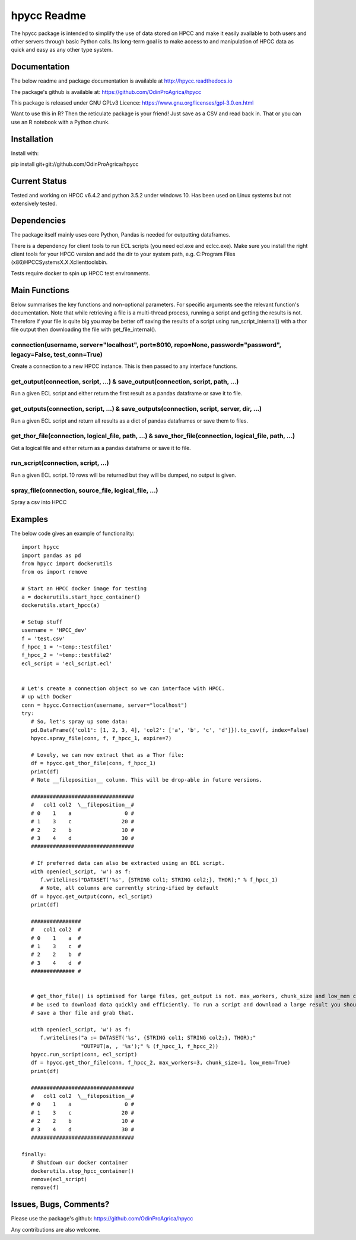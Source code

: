 hpycc Readme
============

.. image:: img/logo.jpg
   :scale: 100 %

The hpycc package is intended to simplify the use of data stored on HPCC and make it easily available to both users and other servers through basic Python calls. Its long-term goal is to make access to and manipulation of HPCC data as quick and easy as any other type system. 
   
Documentation
-------------
The below readme and package documentation is available at http://hpycc.readthedocs.io

The package's github is available at: https://github.com/OdinProAgrica/hpycc

This package is released under GNU GPLv3 Licence: https://www.gnu.org/licenses/gpl-3.0.en.html

Want to use this in R? Then the reticulate package is your friend! Just save as a CSV and read back in. That
or you can use an R notebook with a Python chunk.


Installation
------------
Install with:

pip install git+git://github.com/OdinProAgrica/hpycc

Current Status
--------------
Tested and working on HPCC v6.4.2 and python 3.5.2 under windows 10. Has been used on Linux systems but not extensively tested.

Dependencies
------------
The package itself mainly uses core Python, Pandas is needed for outputting dataframes.

There is a dependency for client tools to run ECL scripts (you need ecl.exe and eclcc.exe).
Make sure you install the right client tools for your HPCC version and add the dir to your system path,
e.g. C:\Program Files (x86)\HPCCSystems\X.X.X\clienttools\bin.

Tests require docker to spin up HPCC test environments.

Main Functions
--------------
Below summarises the key functions and non-optional parameters. For specific arguments see the relevant
function's documentation. Note that while retrieving a file is a multi-thread process, running a script
and getting the results is not. Therefore if your file is quite big you may be better off saving the
results of a script using run_script_internal() with a thor file output then downloading the file with
get_file_internal().

connection(username, server="localhost", port=8010, repo=None, password="password", legacy=False, test_conn=True)
^^^^^^^^^^^^^^^^^^^^^^^^^^^^^^^^^^^^^^^^^^^^^^^^^^^^^^^^^^^^^^^^^^^^^^^^^^^^^^^^^^^^^^^^^^^^^^^^^^^^^^^^^^^^^^^^^
Create a connection to a new HPCC instance. This is then passed to any interface functions.

get_output(connection, script, ...) & save_output(connection, script, path, ...)
^^^^^^^^^^^^^^^^^^^^^^^^^^^^^^^^^^^^^^^^^^^^^^^^^^^^^^^^^^^^^^^^^^^^^^^^^^^^^^^^
Run a given ECL script and either return the first result as a pandas dataframe or save it to file.

get_outputs(connection, script, ...) & save_outputs(connection, script, server, dir, ...)
^^^^^^^^^^^^^^^^^^^^^^^^^^^^^^^^^^^^^^^^^^^^^^^^^^^^^^^^^^^^^^^^^^^^^^^^^^^^^^^^^^^^^^^^^
Run a given ECL script and return all results as a dict of pandas dataframes or save them to files.

get_thor_file(connection, logical_file, path, ...) & save_thor_file(connection, logical_file, path, ...)
^^^^^^^^^^^^^^^^^^^^^^^^^^^^^^^^^^^^^^^^^^^^^^^^^^^^^^^^^^^^^^^^^^^^^^^^^^^^^^^^^^^^^^^^^^^^^^^^^^^^^^^^
Get a logical file and either return as a pandas dataframe or save it to file.

run_script(connection, script, ...)
^^^^^^^^^^^^^^^^^^^^^^^^^^^^^^^^^^^
Run a given ECL script. 10 rows will be returned but they will be dumped, no output is given.

spray_file(connection, source_file, logical_file, ...)
^^^^^^^^^^^^^^^^^^^^^^^^^^^^^^^^^^^^^^^^^^^^^^^^^^^^^^
Spray a csv into HPCC


Examples 
--------
The below code gives an example of functionality::

    import hpycc
    import pandas as pd
    from hpycc import dockerutils
    from os import remove

    # Start an HPCC docker image for testing
    a = dockerutils.start_hpcc_container()
    dockerutils.start_hpcc(a)

    # Setup stuff
    username = 'HPCC_dev'
    f = 'test.csv'
    f_hpcc_1 = '~temp::testfile1'
    f_hpcc_2 = '~temp::testfile2'
    ecl_script = 'ecl_script.ecl'


    # Let's create a connection object so we can interface with HPCC.
    # up with Docker
    conn = hpycc.Connection(username, server="localhost")
    try:
       # So, let's spray up some data:
       pd.DataFrame({'col1': [1, 2, 3, 4], 'col2': ['a', 'b', 'c', 'd']}).to_csv(f, index=False)
       hpycc.spray_file(conn, f, f_hpcc_1, expire=7)

       # Lovely, we can now extract that as a Thor file:
       df = hpycc.get_thor_file(conn, f_hpcc_1)
       print(df)
       # Note __fileposition__ column. This will be drop-able in future versions.

       #################################
       #   col1 col2  \__fileposition__#
       # 0    1    a                 0 #
       # 1    3    c                20 #
       # 2    2    b                10 #
       # 3    4    d                30 #
       #################################

       # If preferred data can also be extracted using an ECL script.
       with open(ecl_script, 'w') as f:
          f.writelines("DATASET('%s', {STRING col1; STRING col2;}, THOR);" % f_hpcc_1)
          # Note, all columns are currently string-ified by default
       df = hpycc.get_output(conn, ecl_script)
       print(df)

       ################
       #   col1 col2  #
       # 0    1    a  #
       # 1    3    c  #
       # 2    2    b  #
       # 3    4    d  #
       ############## #


       # get_thor_file() is optimised for large files, get_output is not. max_workers, chunk_size and low_mem can all
       # be used to download data quickly and efficiently. To run a script and download a large result you should therefore
       # save a thor file and grab that.

       with open(ecl_script, 'w') as f:
          f.writelines("a := DATASET('%s', {STRING col1; STRING col2;}, THOR);"
                       "OUTPUT(a, , '%s');" % (f_hpcc_1, f_hpcc_2))
       hpycc.run_script(conn, ecl_script)
       df = hpycc.get_thor_file(conn, f_hpcc_2, max_workers=3, chunk_size=1, low_mem=True)
       print(df)

       #################################
       #   col1 col2  \__fileposition__#
       # 0    1    a                 0 #
       # 1    3    c                20 #
       # 2    2    b                10 #
       # 3    4    d                30 #
       #################################

    finally:
       # Shutdown our docker container
       dockerutils.stop_hpcc_container()
       remove(ecl_script)
       remove(f)

Issues, Bugs, Comments? 
-----------------------
Please use the package's github: https://github.com/OdinProAgrica/hpycc

Any contributions are also welcome.
